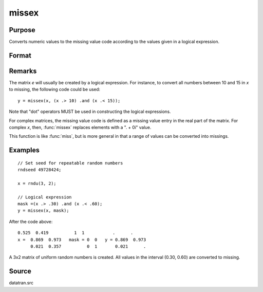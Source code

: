 
missex
==============================================

Purpose
----------------

Converts numeric values to the missing value code according to the values given in a logical
expression.

Format
----------------
.. function:: y = missex(x, mask)

    :param x: data
    :type x: NxK matrix

    :param mask: (matrix of 0's and 1's) that serves as a "mask" for *x*; the 1's in
        mask correspond to the values in *x* that are to be converted into missing values
    :type mask: NxK logical matrix

    :return y: but with those elements that correspond to the 1's in *e* converted to missing.

    :rtype y: NxK matrix that equals x

Remarks
-------

The matrix *e* will usually be created by a logical expression. For
instance, to convert all numbers between 10 and 15 in *x* to missing, the
following code could be used:

::

    y = missex(x, (x .> 10) .and (x .< 15));

Note that "dot" operators MUST be used in constructing the logical
expressions.

For complex matrices, the missing value code is defined as a missing
value entry in the real part of the matrix. For complex *x*, then, :func:`missex`
replaces elements with a ". + 0i" value.

This function is like :func:`miss`, but is more general in that a range of
values can be converted into missings.

Examples
----------------

::

    // Set seed for repeatable random numbers
    rndseed 49728424;

    x = rndu(3, 2);

    // Logical expression
    mask =(x .> .30) .and (x .< .60);
    y = missex(x, mask);

After the code above:

::

    0.525  0.419          1  1           .      .
    x =  0.869  0.973   mask = 0  0   y = 0.869  0.973
         0.021  0.357          0  1       0.021      .

A 3x2 matrix of uniform random numbers is created.
All values in the interval (0.30, 0.60) are converted
to missing.

Source
------

datatran.src

.. seealso:: Functions :func:`miss`, :func:`missrv`
